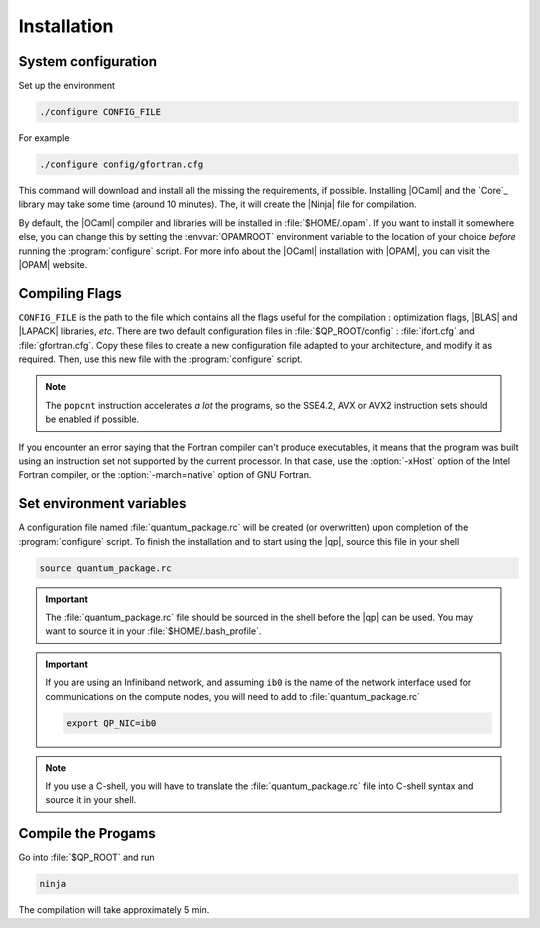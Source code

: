 Installation
============


System configuration
--------------------

Set up the environment

.. code:: bash

    ./configure CONFIG_FILE

For example 

.. code:: bash

    ./configure config/gfortran.cfg 

This command will download and install all the missing the requirements, if possible.
Installing |OCaml| and the `Core`_ library may take some time (around 10 minutes).
The, it will create the |Ninja| file for compilation.

By default, the |OCaml| compiler and libraries will be installed in
:file:`$HOME/.opam`.  If you want to install it somewhere else, you can change
this by setting the :envvar:`OPAMROOT` environment variable to the location of
your choice *before* running the :program:`configure` script.  For more info
about the |OCaml| installation with |OPAM|, you can visit the |OPAM| website.


Compiling Flags
---------------

``CONFIG_FILE`` is the path to the file which contains all the flags useful for
the compilation : optimization flags, |BLAS| and |LAPACK| libraries, *etc*.
There are two default configuration files in  :file:`$QP_ROOT/config` :
:file:`ifort.cfg` and :file:`gfortran.cfg`. Copy these files to create a new configuration
file adapted to your architecture, and modify it as required. Then, use this
new file with the :program:`configure` script.

.. note::

   The ``popcnt`` instruction accelerates *a lot* the programs, so the
   SSE4.2, AVX or AVX2 instruction sets should be enabled if possible.

If you encounter an error saying that the Fortran compiler can't produce
executables, it means that the program was built using an instruction set
not supported by the current processor. In that case, use the :option:`-xHost` option
of the Intel Fortran compiler, or the :option:`-march=native` option of GNU Fortran.


Set environment variables
-------------------------

A configuration file named :file:`quantum_package.rc` will be created (or overwritten) 
upon completion of the :program:`configure` script. To finish the installation and to
start using the |qp|, source this file in your shell

.. code:: bash

    source quantum_package.rc

.. important::
   The :file:`quantum_package.rc` file should be sourced in the shell before the
   |qp| can be used. You may want to source it in your :file:`$HOME/.bash_profile`.

.. important::

   If you are using an Infiniband network, and assuming ``ib0`` is the name of
   the network interface used for communications on the compute nodes,
   you will need to add to :file:`quantum_package.rc` 

   .. code:: bash

       export QP_NIC=ib0


.. note::
   If you use a C-shell, you will have to translate the :file:`quantum_package.rc` file into
   C-shell syntax and source it in your shell.



Compile the Progams
-------------------

Go into :file:`$QP_ROOT` and run 


.. code:: bash

  ninja

The compilation will take approximately 5 min.




